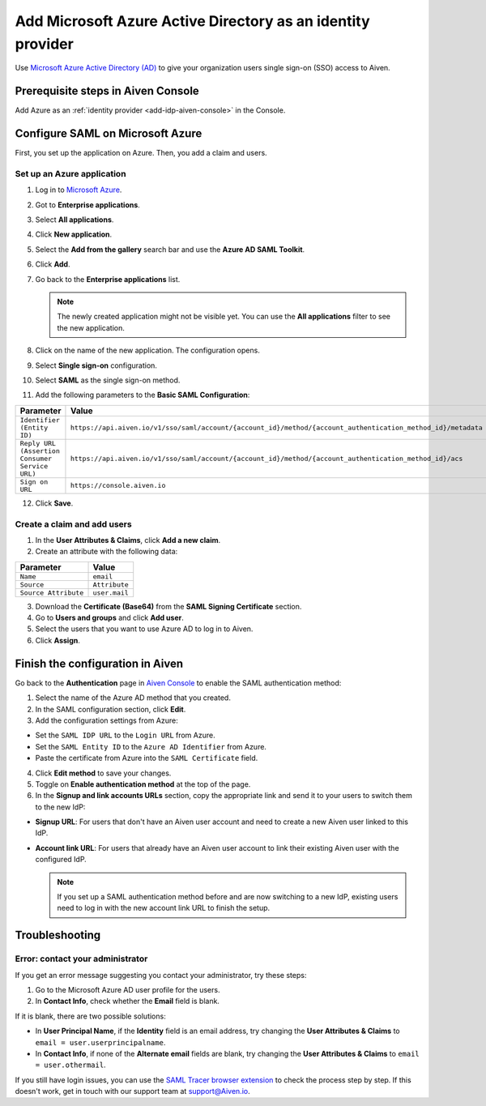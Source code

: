 Add Microsoft Azure Active Directory as an identity provider 
=============================================================

Use `Microsoft Azure Active Directory (AD) <https://azure.microsoft.com/en-us/products/active-directory/>`_ to give your organization users single sign-on (SSO) access to Aiven. 


Prerequisite steps in Aiven Console
------------------------------------

Add Azure as an :ref:`identity provider <add-idp-aiven-console>` in the Console. 


.. _configure-saml-azure:

Configure SAML on Microsoft Azure
----------------------------------

First, you set up the application on Azure. Then, you add a claim and users.


Set up an Azure application
""""""""""""""""""""""""""""

1. Log in to `Microsoft Azure <https://portal.azure.com/>`_.

2. Got to **Enterprise applications**.

3. Select **All applications**.

4. Click **New application**.

5. Select the **Add from the gallery** search bar and use the **Azure AD SAML Toolkit**.

6. Click **Add**.

7. Go back to the **Enterprise applications** list.

   .. note::

    The newly created application might not be visible yet. You can use the **All applications** filter to see the new application.  
    
8. Click on the name of the new application. The configuration opens.

9. Select **Single sign-on** configuration.

10. Select **SAML** as the single sign-on method.

11. Add the following parameters to the **Basic SAML Configuration**:

.. list-table::
      :header-rows: 1
      :align: left

      * - Parameter
        - Value
      * - ``Identifier (Entity ID)``
        - ``https://api.aiven.io/v1/sso/saml/account/{account_id}/method/{account_authentication_method_id}/metadata``
      * - ``Reply URL (Assertion Consumer Service URL)``
        - ``https://api.aiven.io/v1/sso/saml/account/{account_id}/method/{account_authentication_method_id}/acs``
      * - ``Sign on URL``
        - ``https://console.aiven.io``


12. Click **Save**.

Create a claim and add users
""""""""""""""""""""""""""""

1. In the **User Attributes & Claims**, click **Add a new claim**.

2. Create an attribute with the following data:

.. list-table::
      :header-rows: 1
      :align: left

      * - Parameter
        - Value
      * - ``Name``
        - ``email``
      * - ``Source``
        - ``Attribute``
      * - ``Source Attribute``
        - ``user.mail``

3. Download the **Certificate (Base64)** from the **SAML Signing Certificate** section.

4. Go to **Users and groups** and click **Add user**. 

5. Select the users that you want to use Azure AD to log in to Aiven. 

6. Click **Assign**.

Finish the configuration in Aiven
----------------------------------

Go back to the **Authentication** page in `Aiven Console <https://console.aiven.io/>`_ to enable the SAML authentication method:

1. Select the name of the Azure AD method that you created.

2. In the SAML configuration section, click **Edit**. 

3. Add the configuration settings from Azure:

* Set the ``SAML IDP URL`` to the ``Login URL`` from Azure.
* Set the ``SAML Entity ID`` to the ``Azure AD Identifier`` from Azure.
* Paste the certificate from Azure into the ``SAML Certificate`` field.

4. Click **Edit method** to save your changes.

5. Toggle on **Enable authentication method** at the top of the page. 

6. In the **Signup and link accounts URLs** section, copy the appropriate link and send it to your users to switch them to the new IdP:
  
* **Signup URL**: For users that don't have an Aiven user account and need to create a new Aiven user linked to this IdP.
* **Account link URL**: For users that already have an Aiven user account to link their existing Aiven user with the configured IdP. 
  
  .. note::
    If you set up a SAML authentication method before and are now switching to a new IdP, existing users need to log in with the new account link URL to finish the setup.

Troubleshooting
---------------

Error: contact your administrator
"""""""""""""""""""""""""""""""""

If you get an error message suggesting you contact your administrator, try these steps: 

#. Go to the Microsoft Azure AD user profile for the users.

#. In **Contact Info**, check whether the **Email** field is blank.

If it is blank, there are two possible solutions:

* In **User Principal Name**, if the **Identity** field is an email address, try changing the **User Attributes & Claims** to ``email = user.userprincipalname``. 

* In **Contact Info**, if none of the **Alternate email** fields are blank, try changing the **User Attributes & Claims** to ``email = user.othermail``. 

If you still have login issues, you can use the `SAML Tracer browser extension <https://addons.mozilla.org/firefox/addon/saml-tracer/>`_ to check the process step by step. If this doesn't work, get in touch with our support team at support@Aiven.io.
